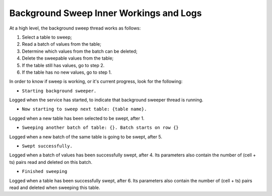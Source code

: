 .. _sweep-logs:

Background Sweep Inner Workings and Logs
========================================

At a high level, the background sweep thread works as follows:

1. Select a table to sweep;
2. Read a batch of values from the table;
3. Determine which values from the batch can be deleted;
4. Delete the sweepable values from the table;
5. If the table still has values, go to step 2.
6. If the table has no new values, go to step 1.

In order to know if sweep is working, or it's current progress, look for the following:

- ``Starting background sweeper.``

Logged when the service has started, to indicate that background sweeper thread is running.

- ``Now starting to sweep next table: {table name}.``

Logged when a new table has been selected to be swept, after 1.

- ``Sweeping another batch of table: {}. Batch starts on row {}``

Logged when a new batch of the same table is going to be swept, after 5.

- ``Swept successfully.``

Logged when a batch of values has been successfully swept, after 4. Its parameters also contain the number of
(cell + ts) pairs read and deleted on this batch.

- ``Finished sweeping``

Logged when a table has been successfully swept, after 6. Its parameters also contain the number of (cell + ts) pairs
read and deleted when sweeping this table.
